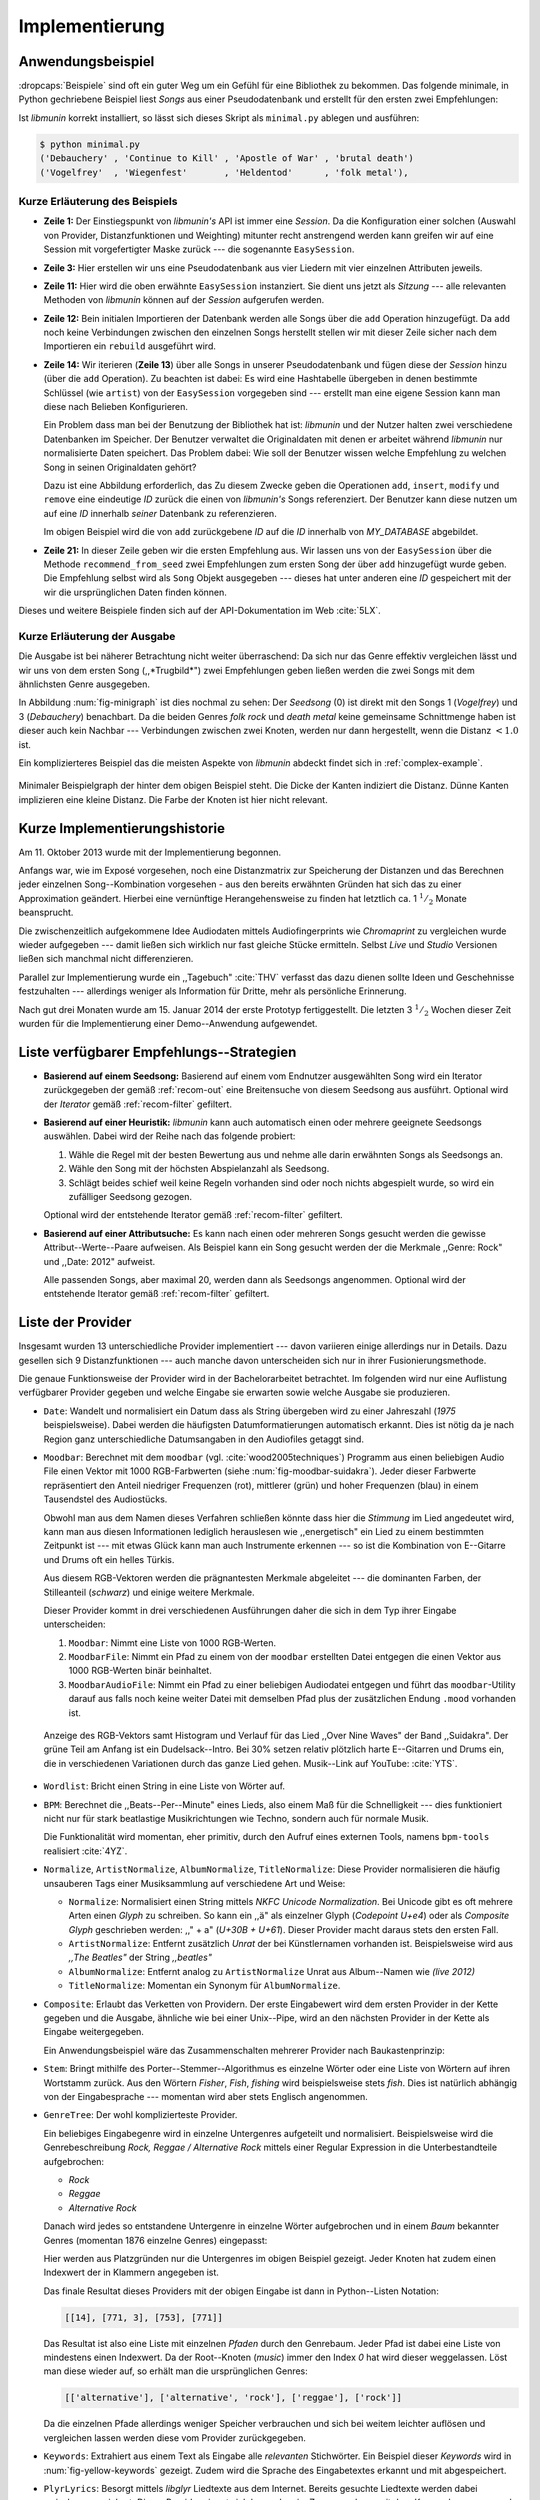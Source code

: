 ***************
Implementierung
***************

Anwendungsbeispiel
==================
                               
:dropcaps:`Beispiele` sind oft ein guter Weg um ein Gefühl für eine Bibliothek
zu bekommen. Das folgende minimale, in Python gechriebene Beispiel liest *Songs*
aus einer Pseudodatenbank und erstellt für den ersten zwei Empfehlungen:

.. code-block:: python
    :linenos:
    :emphasize-lines: 1,3,11,12,14,21

    from munin.easy import EasySession

    MY_DATABASE = [
        # Artist:           Album:               Title:             Genre:
        ('Akrea'          , 'Lebenslinie'      , 'Trugbild'       , 'death metal'),
        ('Vogelfrey'      , 'Wiegenfest'       , 'Heldentod'      , 'folk metal'),
        ('Letzte Instanz' , 'Götter auf Abruf' , 'Salve te'       , 'folk rock'),
        ('Debauchery'     , 'Continue to Kill' , 'Apostle of War' , 'brutal death')
    ]
    session = EasySession()
    with session.transaction():
        for idx, (artist, album, title, genre) in enumerate(MY_DATABASE):
             session.mapping[session.add({
                 'artist': artist,
                 'album': album,
                 'title': title,
                 'genre': genre
             })] = idx

    for munin_song in session.recommend_from_seed(session[0], 2):
        print(MY_DATABASE[munin_song.uid])


Ist *libmunin* korrekt installiert, so lässt sich dieses Skript als
``minimal.py`` ablegen und ausführen:

.. code-block:: bash

    $ python minimal.py 
    ('Debauchery' , 'Continue to Kill' , 'Apostle of War' , 'brutal death')
    ('Vogelfrey'  , 'Wiegenfest'       , 'Heldentod'      , 'folk metal'),
   

Kurze Erläuterung des Beispiels 
-------------------------------

* **Zeile 1:** Der Einstiegspunkt von *libmunin's* API ist immer eine *Session*.
  Da die Konfiguration einer solchen (Auswahl von Provider, Distanzfunktionen
  und Weighting) mitunter recht anstrengend werden kann greifen wir auf eine
  Session mit vorgefertigter Maske zurück --- die sogenannte ``EasySession``.
  
* **Zeile 3:** Hier erstellen wir uns eine Pseudodatenbank aus vier Liedern mit
  vier einzelnen Attributen jeweils.

* **Zeile 11:** Hier wird die oben erwähnte ``EasySession`` instanziert. Sie
  dient uns jetzt als *Sitzung* --- alle relevanten Methoden von *libmunin*
  können auf der *Session* aufgerufen werden.

* **Zeile 12:** Bein initialen Importieren der Datenbank werden alle Songs über
  die ``add`` Operation hinzugefügt. Da ``add`` noch keine Verbindungen zwischen
  den einzelnen Songs herstellt stellen wir mit dieser Zeile sicher nach dem
  Importieren ein ``rebuild`` ausgeführt wird.

* **Zeile 14:** Wir iterieren (**Zeile 13**) über alle Songs in unserer
  Pseudodatenbank und fügen diese der *Session* hinzu (über die ``add``
  Operation). Zu beachten ist dabei: Es wird eine Hashtabelle übergeben in denen
  bestimmte Schlüssel (wie ``artist``) von der ``EasySession`` vorgegeben sind
  --- erstellt man eine eigene Session kann man diese nach Belieben
  Konfigurieren.
  

  Ein Problem dass man bei der Benutzung der Bibliothek hat ist: *libmunin* und der
  Nutzer halten zwei verschiedene Datenbanken im Speicher. Der Benutzer
  verwaltet die Originaldaten mit denen er arbeitet während *libmunin* nur
  normalisierte Daten speichert. Das Problem dabei: Wie soll der Benutzer wissen
  welche Empfehlung zu welchen Song in seinen Originaldaten gehört?


  Dazu ist eine Abbildung erforderlich, das 
  Zu diesem Zwecke geben die Operationen ``add``, ``insert``, ``modify`` und
  ``remove`` eine eindeutige *ID* zurück die einen von *libmunin's* Songs
  referenziert. Der Benutzer kann diese nutzen um auf eine *ID* innerhalb *seiner*
  Datenbank zu referenzieren. 

  
  Im obigen Beispiel wird die von ``add`` zurückgebene *ID* auf die *ID* innerhalb
  von *MY_DATABASE* abgebildet. 

* **Zeile 21:** In dieser Zeile geben wir die ersten Empfehlung aus. Wir lassen
  uns von der ``EasySession`` über die Methode ``recommend_from_seed`` zwei
  Empfehlungen zum ersten Song der über ``add`` hinzugefügt wurde geben. Die
  Empfehlung selbst wird als ``Song`` Objekt ausgegeben --- dieses hat unter
  anderen eine *ID* gespeichert mit der wir die ursprünglichen Daten finden
  können.

Dieses und weitere Beispiele finden sich auf der API-Dokumentation im Web
:cite:`5LX`.


Kurze Erläuterung der Ausgabe
-----------------------------

Die Ausgabe ist bei näherer Betrachtung nicht weiter überraschend: Da sich nur
das Genre effektiv vergleichen lässt und wir uns von dem ersten Song 
(,,*Trugbild*") zwei Empfehlungen geben ließen werden die zwei Songs mit dem
ähnlichsten Genre ausgegeben.

In Abbildung :num:`fig-minigraph` ist dies nochmal zu sehen: Der *Seedsong* (0) 
ist direkt mit den Songs 1 (*Vogelfrey*) und 3 (*Debauchery*) benachbart. 
Da die beiden Genres *folk rock* und *death metal* keine gemeinsame Schnittmenge
haben ist dieser auch kein Nachbar --- Verbindungen zwischen zwei Knoten, werden 
nur dann hergestellt, wenn die Distanz :math:`< 1.0` ist.

Ein komplizierteres Beispiel das die meisten Aspekte von *libmunin* abdeckt 
findet sich in :ref:`complex-example`.

.. _fig-minigraph: 

.. figure:: figs/minigraph.png
    :alt: Minimaler Beispielgraph
    :width: 42%
    :align: center

    Minimaler Beispielgraph der hinter dem obigen Beispiel steht. Die Dicke der
    Kanten indiziert die Distanz. Dünne Kanten implizieren eine kleine Distanz.
    Die Farbe der Knoten ist hier nicht relevant.

Kurze Implementierungshistorie
==============================

Am 11. Oktober 2013 wurde mit der Implementierung begonnen. 

Anfangs war, wie im Exposé vorgesehen, noch eine Distanzmatrix zur Speicherung
der Distanzen und das Berechnen jeder einzelnen Song--Kombination vorgesehen -
aus den bereits erwähnten Gründen hat sich das zu einer Approximation geändert.
Hierbei eine vernünftige Herangehensweise zu finden hat letztlich ca. 1
:math:`^1/_2` Monate beansprucht.

Die zwischenzeitlich aufgekommene Idee Audiodaten mittels Audiofingerprints wie
*Chromaprint* zu vergleichen wurde wieder aufgegeben --- damit ließen sich
wirklich nur fast gleiche Stücke ermitteln. Selbst *Live* und *Studio* Versionen
ließen sich manchmal nicht differenzieren.

Parallel zur Implementierung wurde ein ,,Tagebuch" :cite:`THV` verfasst das
dazu dienen sollte Ideen und Geschehnisse festzuhalten --- allerdings weniger als
Information für Dritte, mehr als persönliche Erinnerung.

Nach gut drei Monaten wurde am 15. Januar 2014 der erste Prototyp fertiggestellt. 
Die letzten 3 :math:`^1/_2` Wochen dieser Zeit wurden für die
Implementierung einer Demo--Anwendung aufgewendet.

.. _list-of-recom-strategies:

Liste verfügbarer Empfehlungs--Strategien
=========================================

* **Basierend auf einem Seedsong:** Basierend auf einem vom Endnutzer
  ausgewählten Song wird ein Iterator zurückgegeben der gemäß :ref:`recom-out`
  eine Breitensuche von diesem Seedsong aus ausführt. Optional wird  der
  *Iterator* gemäß :ref:`recom-filter` gefiltert.

* **Basierend auf einer Heuristik:** *libmunin* kann auch automatisch einen oder
  mehrere geeignete Seedsongs auswählen. Dabei wird der Reihe nach das folgende
  probiert:
  
  1. Wähle die Regel mit der besten Bewertung aus und nehme alle darin erwähnten
     Songs als Seedsongs an.
  2. Wähle den Song mit der höchsten Abspielanzahl als Seedsong.
  3. Schlägt beides schief weil keine Regeln vorhanden sind oder noch nichts
     abgespielt wurde, so wird ein zufälliger Seedsong gezogen.
  
  Optional wird  der entstehende Iterator gemäß :ref:`recom-filter` gefiltert.

* **Basierend auf einer Attributsuche:** Es kann nach einen oder mehreren Songs
  gesucht werden die gewisse Attribut--Werte--Paare aufweisen. Als Beispiel kann
  ein Song gesucht werden der die Merkmale ,,Genre: Rock" und ,,Date: 2012"
  aufweist.
  
  Alle passenden Songs, aber maximal 20, werden dann als Seedsongs angenommen.
  Optional wird  der entstehende Iterator gemäß :ref:`recom-filter` gefiltert.

.. _provider-list:

Liste der Provider
==================

Insgesamt wurden 13 unterschiedliche Provider implementiert --- davon variieren
einige allerdings nur in Details. Dazu gesellen sich 9 Distanzfunktionen --- auch
manche davon unterscheiden sich nur in ihrer Fusionierungsmethode.

Die genaue Funktionsweise der Provider wird in der Bachelorarbeitet betrachtet.
Im folgenden wird nur eine Auflistung verfügbarer Provider gegeben und welche
Eingabe sie erwarten sowie welche Ausgabe sie produzieren.

* ``Date``: Wandelt und normalisiert ein Datum dass als String übergeben wird zu
  einer Jahreszahl (*1975* beispielsweise). Dabei werden die häufigsten
  Datumformatierungen automatisch erkannt. Dies ist nötig da je nach Region ganz
  unterschiedliche Datumsangaben in den Audiofiles getaggt sind. 

* ``Moodbar``: Berechnet mit dem ``moodbar`` (vgl. :cite:`wood2005techniques`)
  Programm aus einen beliebigen Audio File einen Vektor mit 1000 RGB-Farbwerten
  (siehe :num:`fig-moodbar-suidakra`). Jeder dieser Farbwerte repräsentiert den
  Anteil niedriger Frequenzen (rot), mittlerer (grün) und hoher Frequenzen
  (blau) in einem Tausendstel des Audiostücks. 
  
  Obwohl man aus dem Namen dieses Verfahren schließen könnte dass hier die
  *Stimmung* im Lied angedeutet wird, kann man aus diesen Informationen
  lediglich herauslesen wie ,,energetisch" ein Lied zu einem bestimmten
  Zeitpunkt ist --- mit etwas Glück kann man auch Instrumente erkennen --- so ist
  die Kombination von E--Gitarre und Drums oft ein helles Türkis.
  
  Aus diesem RGB-Vektoren werden die prägnantesten Merkmale abgeleitet --- die
  dominanten Farben, der Stilleanteil (*schwarz*) und einige weitere Merkmale.
  
  Dieser Provider kommt in drei verschiedenen Ausführungen daher die sich in dem
  Typ ihrer Eingabe unterscheiden:
  
  1. ``Moodbar``: Nimmt eine Liste von 1000 RGB-Werten.
  2. ``MoodbarFile``: Nimmt ein Pfad zu einem von der ``moodbar`` erstellten Datei
     entgegen die einen Vektor aus 1000 RGB-Werten binär beinhaltet.
  3. ``MoodbarAudioFile``: Nimmt ein Pfad zu einer beliebigen Audiodatei entgegen
     und führt das ``moodbar``-Utility darauf aus falls noch keine weiter Datei mit
     demselben Pfad plus der zusätzlichen Endung ``.mood`` vorhanden ist.
  
  .. _fig-moodbar-suidakra:
  
  .. figure:: figs/moodbar_suidakra.*
      :alt: Moodbar Beispielsvisualisierung
      :width: 100%
      :align: center
  
      Anzeige des RGB-Vektors samt Histogram und Verlauf für das Lied ,,Over
      Nine Waves" der Band ,,Suidakra". Der grüne Teil am Anfang ist ein
      Dudelsack--Intro. Bei 30% setzen relativ plötzlich harte E--Gitarren und
      Drums ein, die in verschiedenen Variationen durch das ganze Lied gehen. 
      Musik--Link auf YouTube: :cite:`YTS`.

* ``Wordlist``: Bricht einen String in eine Liste von Wörter auf.

* ``BPM``: Berechnet die ,,Beats--Per--Minute" eines Lieds, also einem Maß für
  die Schnelligkeit  --- dies funktioniert nicht nur für stark beatlastige
  Musikrichtungen wie Techno, sondern auch für normale Musik. 

  Die Funktionalität wird momentan, eher primitiv, durch den Aufruf eines externen
  Tools, namens ``bpm-tools`` realisiert :cite:`4YZ`. 

* ``Normalize``, ``ArtistNormalize``, ``AlbumNormalize``, ``TitleNormalize``:
  Diese Provider normalisieren die häufig unsauberen Tags einer Musiksammlung
  auf verschiedene Art und Weise: 

  * ``Normalize``: Normalisiert einen String mittels *NKFC Unicode
    Normalization*.  Bei Unicode gibt es oft mehrere Arten einen *Glyph* zu
    schreiben. So kann ein ,,ä" als einzelner Glyph (*Codepoint U+e4*) oder als
    *Composite Glyph* geschrieben werden: ,,\" + a" (*U+30B + U+61*). Dieser
    Provider macht daraus stets den ersten Fall.
  
  * ``ArtistNormalize``: Entfernt zusätzlich *Unrat* der bei Künstlernamen
    vorhanden ist. Beispielsweise wird aus *,,The Beatles"* der String
    *,,beatles"*
  
  * ``AlbumNormalize``: Entfernt analog zu ``ArtistNormalize`` Unrat aus
    Album--Namen wie *(live 2012)* 
  
  * ``TitleNormalize``: Momentan ein Synonym für ``AlbumNormalize``.

* ``Composite``: Erlaubt das Verketten von Providern. Der erste Eingabewert wird
  dem ersten Provider in der Kette gegeben und die Ausgabe, ähnliche wie bei
  einer Unix--Pipe, wird an den nächsten Provider in der Kette als Eingabe
  weitergegeben.

  Ein Anwendungsbeispiel wäre das Zusammenschalten mehrerer Provider nach
  Baukastenprinzip:
  
  .. digraph:: foo
  
     size=4.5;
  
     node [shape=record];
  
     subgraph {
         rank = same; PlyrLyrics; Keywords; Stem
     }
  
     "Eingabe: Artist, Album" ->  PlyrLyrics [label=" Sucht im Web "]
     PlyrLyrics -> Keywords [label="liefert Songtext"]
     Keywords -> Stem [label="extrahiert Keywords"]
     Stem -> "Ausgabe: Stemmed Keywords" [label=" Wortstamm--Keywords "]

* ``Stem``: Bringt mithilfe des Porter--Stemmer--Algorithmus es einzelne Wörter
  oder eine Liste von Wörtern auf ihren Wortstamm zurück. Aus den Wörtern
  *Fisher*, *Fish*, *fishing* wird beispielsweise stets *fish*. Dies ist
  natürlich abhängig von der Eingabesprache --- momentan wird aber stets
  Englisch angenommen.

* ``GenreTree``: Der wohl komplizierteste Provider.

  Ein beliebiges Eingabegenre wird in einzelne Untergenres aufgeteilt und normalisiert. 
  Beispielsweise wird die Genrebeschreibung *Rock, Reggae / Alternative Rock*
  mittels einer Regular Expression in die Unterbestandteile aufgebrochen:
  
  * *Rock*
  * *Reggae*
  * *Alternative Rock*
  
  Danach wird jedes so entstandene Untergenre in einzelne Wörter aufgebrochen und
  in einem *Baum* bekannter Genres (momentan 1876 einzelne Genres) eingepasst:
  
  .. digraph:: foo
  
      size=4; 
      node [shape=record];
  
      "music (#0)"  -> "rock (#771)"
      "music (#0)"  -> "alternative (#14)"
      "music (#0)"  -> "reggae (#753)"
      "rock (#771)" -> "alternative (#3)"
  
  Hier werden aus Platzgründen nur die Untergenres im obigen Beispiel gezeigt.
  Jeder Knoten hat zudem einen Indexwert der in Klammern angegeben ist. 
  
  Das finale Resultat dieses Providers mit der obigen Eingabe ist dann in
  Python--Listen Notation:
  
  .. code-block:: python
  
      [[14], [771, 3], [753], [771]]
  
  Das Resultat ist also eine Liste mit einzelnen *Pfaden* durch den Genrebaum.
  Jeder Pfad ist dabei eine Liste von mindestens einen Indexwert.
  Da der Root--Knoten (*music*) immer den Index *0* hat wird dieser weggelassen.
  Löst man diese wieder auf, so erhält man die ursprünglichen Genres:
  
  .. code-block:: python
  
      [['alternative'], ['alternative', 'rock'], ['reggae'], ['rock']] 
  
  Da die einzelnen Pfade allerdings weniger Speicher verbrauchen und sich bei
  weitem leichter auflösen und vergleichen lassen werden diese vom Provider
  zurückgegeben.

* ``Keywords``: Extrahiert aus einem Text als Eingabe alle *relevanten*
  Stichwörter.  Ein Beispiel dieser *Keywords* wird in
  :num:`fig-yellow-keywords` gezeigt.  Zudem wird die Sprache des Eingabetextes
  erkannt und mit abgespeichert.

  .. _fig-yellow-keywords:
  
  .. figtable::
      :caption: Die extrahierten Keywords aus ,,Yellow Submarine'', samt deren
                Rating.
      :alt: Extrahierte Keywords aus ,,Yellow Submarine''
      :spec: l l
  
      ====== =================================
      Rating Keywords 
      ====== =================================
      22.558 'yellow', 'submarin'
      20.835 'full', 'speed', 'ahead', 'mr'
       8.343 'live', 'beneath'
       5.247 'band', 'begin'
       3.297 'sea'
       3.227 'green'
       2.797 'captain'
         ... ...
      ====== ================================= 

* ``PlyrLyrics``: Besorgt mittels *libglyr* Liedtexte aus dem Internet. Bereits
  gesuchte Liedtexte werden dabei zwischengespeichert. Dieser Provider eignet
  sich besonders im Zusammenhang mit dem *Keywords* zusammen als *Composite*
  Provider.

* ``DiscogsGenre``: Besorgt von dem Online--Musikmarktplatz *Discogs* Genre
  Informationen. Dies ist nötig da Musiksammlungen für gewöhnlich mittels einer
  Online--Musikdatenbank getaggt werden --- die meisten bieten allerdings keine
  Genreinformationen. 

.. _distance-function-list:

Liste der Distanzfunktionen
===========================

Die genaue Funktionsweise der einzelnen Distanzfunktionen wird in der
Bachelorarbeit genauer betrachtet. Im Folgenden wird aber eine kurze Auflistung
jeder vorhandenen Distanzfunktion und der Annahme auf der sie basiert
gegeben.

* ``Date``: Vergleicht zwei Jahreszahlen. Eine hohe Differenz führt dabei zu
  einer hohen Distanz. Also ,,erstes" Jahr wird das Jahr 1950 angenommen.


  *Annahme:* Lieder mit einer großen zeitlichen Differenz zueinander werden
  selten zusammen gehört.

* ``Moodbar`` Vergleicht die ``moodbar`` zweier unterschiedlicher Lieder.


  *Annahme:* Ähnliche *Moodbars* implizieren auch ähnliche Lieder. Da man oft
  gewissen Instrumente anhand deren Farbe erkennen kann werden unter anderen die
  dominanten Farben und der Stilleanteil verglichen.

* ``Rating``: Vergleicht ein vom Benutzer vergebenes Rating. Dabei wird zwischen
  nicht gesetzten *(z.B. 0)* und gesetzten Rating unterschieden *(z.B. 1-5)* die
  sich unterschiedlich auf die finale Distanz auswirken.  Die Werte für das
  Minima, Maxima und den Nullwert können beim Erstellen der Session konfiguriert
  werden.


  *Annahme:* Zeichnet der Benutzer ein Lied mit einem hohen Rating aus so möchte
  er vermutlich Empfehlungen zu ebenfalls hoch ausgezeichneten Liedern haben.
  Dies bietet dem Nutzer eine Möglichkeit direkte *Hinweise* an das System zu
  geben.

* ``BPM``: Vergleicht den ,,Beats-per--Minute`` Wert zweier Lieder.  Als
  Minimalwert wird 50 und als Maximalwert 250 angenommen.


  *Annahme:* Ähnlich schnelle Lieder werden oft zusammen gespielt.

* ``Wordlist``: Vergleicht eine Menge von Wörtern auf Identität. Sind die Mengen
  identisch so kommt eine Distanz von :math:`0.0` dabei heraus. 


  *Annahme:* Diese Distanzfunktion ist beispielsweise beim Vergleich von Titeln
  nützlich. Ähnliche Wörter in Titeln deuten oft auf ähnliche Themen hin.  Als
  Beispiel kann man die Titel *,,Hey Staat" (Hans Söllner)* und *,,Lieber Staat"
  (Farin Urlaub)* nennen.

* ``Levenshtein``:
  Wie ``Wordlist``, die einzelnen Wörter werden aber mittels der Levenshtein
  Distanzfunktion verglichen.  So spielen kleine Abweichung wie der Vergleich von
  ``color`` und ``colour`` keine große Rolle mehr. Der große Nachteil ist der
  erhöhte Rechenaufwand.
  

  *Annahme:* Ähnlich wie bei ``Wordlist``, aber eben auch für Daten bei denen man
  kleine Unterschiede in der Schreibweise erwartet. Beispielsweise bei Künstlern
  ``ZZ-Top`` und ``zz Top``.

* ``Keywords``: Nimmt die Ergebnisse des ``Keyword``--Providers entgegen und
  bezieht die Sprache beider Keywordmengen sowie die länge der einzelnen
  Keywords in die Distanz mit ein.
  

  *Annahme:* Der Nutzer möchte Lieder mit ähnliche Themen zu einem Lied
  vorgeschlagen bekommen --- oder zumindest in derselben Sprache.

* ``GenreTree``, ``GenreTreeAvg``: Vergleicht die vom ``GenreTree``--Provider
  erzeugten Pfade.
  
  - ``GenreTree``: Vergleicht alle Pfade in beiden Eingabemengen miteinander und
    nimmt die **geringste** Distanz von allen. 
  
    Diese Distanzfunktion sollte gewählt werden wenn die Genre--Tags eher kurz
    gefasst sind --- beispielsweise wenn nur *Rock* darin steht.

  - ``GenreTreeAvg``: Vergleicht alle Pfade in beiden Eingabemengen miteinander
    und nimmt die **durchschnittliche** Distanz von allen. 
    
    Diese Distanzfunktion sollte gewählt werden wenn ausführliche Genre--Tags
    vorhanden --- wie sie beispielsweise vom ``DiscogsGenre``--Provider geliefert
    werden --- sind.
    

  *Annahme:* Ähnliche Genres deuten auf ähnliche Musikstile hin.


Modul-- und Paketübersicht
==========================

In der Programmiersprache *Python* entspricht jede einzelne ``.py`` Datei einem
*Modul*. Die Auflistung unter :num:`fig-module-tree` soll eine Übersicht darüber
geben welche Funktionen in welchem Modul implementiert worden.

*Anmerkung:* ``__init__.py`` ist eine spezielle Datei, die beim Laden
eines Verzeichnisses durch Python ausgeführt wird.

.. _fig-module-tree:

.. figtable::
    :caption: Verzeichnisbaum mit den einzelnen Modulen von libmunin's
              Implementierung
    :alt: Verzeichnisbaum der Implementierung
    :spec: @{}l @{}l @{}l @{}l | l

    +-------------------+------------------+----------------+-------+---------------------------------------------+
    | **Verzeichnisse** | (gekürzt)        |                |       | **Beschreibung**                            |
    +===================+==================+================+=======+=============================================+
    | **munin/**        |                  |                |       | Quelltextverzeichnis                        |
    +-------------------+------------------+----------------+-------+---------------------------------------------+
    |                   |  __init__.py     |                |       | Versionierungs Info                         |
    +-------------------+------------------+----------------+-------+---------------------------------------------+
    |                   |  __main__.py     |                |       | Beispielprogramm                            |
    +-------------------+------------------+----------------+-------+---------------------------------------------+
    |                   |  database.py     |                |       | Implementierung von ``Database``            |
    +-------------------+------------------+----------------+-------+---------------------------------------------+
    |                   |  dbus_service.py |                |       | Unfertiger DBus Service.                    |
    +-------------------+------------------+----------------+-------+---------------------------------------------+
    |                   | *dbus_client*    |                |       | Unfertiger DBus Beispielclient.             |
    +-------------------+------------------+----------------+-------+---------------------------------------------+
    |                   | **distance/**    |                |       | Unterverzeichnis für Distanzfunktionen      |
    +-------------------+------------------+----------------+-------+---------------------------------------------+
    |                   |                  |  __init__.py   |       | Implementierung von ``DistanceFunction``    |
    +-------------------+------------------+----------------+-------+---------------------------------------------+
    |                   |                  |  bpm.py        |       | Implementierung von ``BPMDistance``         |
    +-------------------+------------------+----------------+-------+---------------------------------------------+
    |                   |                  |  date.py       |       | Implementierung von ``DateDistance``        |
    +-------------------+------------------+----------------+-------+---------------------------------------------+
    |                   |                  | *...*          |       | Weitere Subklassen von ``DistanceFunction`` |
    +-------------------+------------------+----------------+-------+---------------------------------------------+
    |                   |  session.py      |                |       | Implementierung der ``Session`` (API)       |
    +-------------------+------------------+----------------+-------+---------------------------------------------+
    |                   |  easy.py         |                |       | Implementierung der ``EasySession``         |
    +-------------------+------------------+----------------+-------+---------------------------------------------+
    |                   |  graph.py        |                |       | Implementierung der Graphenoperationen      |
    +-------------------+------------------+----------------+-------+---------------------------------------------+
    |                   |  helper.py       |                |       | Gesammelte, oftgenutzte Funktionen          |
    +-------------------+------------------+----------------+-------+---------------------------------------------+
    |                   |  history.py      |                |       | Implementierung der ``History`` u. Regeln   |
    +-------------------+------------------+----------------+-------+---------------------------------------------+
    |                   |  plot.py         |                |       | Visualisierungsfunktionen für Graphen       |
    +-------------------+------------------+----------------+-------+---------------------------------------------+
    |                   | **provider/**    |                |       | Unterverzeichnis für Provider               |
    +-------------------+------------------+----------------+-------+---------------------------------------------+
    |                   |                  |  __init__.py   |       | Implementierung von ``Provider``            |
    +-------------------+------------------+----------------+-------+---------------------------------------------+
    |                   |                  |  bpm.py        |       | Implementierung von ``BPMProvider``         |
    +-------------------+------------------+----------------+-------+---------------------------------------------+
    |                   |                  |  composite.py  |       | Implementierung des ``CompositeProvider``   |
    +-------------------+------------------+----------------+-------+---------------------------------------------+
    |                   |                  | *...*          |       | Weitere Subklassen von ``Provider``         |
    +-------------------+------------------+----------------+-------+---------------------------------------------+
    |                   |  rake.py         |                |       | Implementierung des RAKE-Algorightmus       |
    +-------------------+------------------+----------------+-------+---------------------------------------------+
    |                   | **scripts/**     |                |       | Unterverzeichnis für ,,Test Scripts"        |
    +-------------------+------------------+----------------+-------+---------------------------------------------+
    |                   |                  |  visualizer.py |       | Zeichnet ein mood-file mittels ``cairo``    |
    +-------------------+------------------+----------------+-------+---------------------------------------------+
    |                   |                  |  walk.py       |       | Berechnet vieles mood-files parallel        |
    +-------------------+------------------+----------------+-------+---------------------------------------------+
    |                   |  song.py         |                |       | Implementierung von ``Song``                |
    +-------------------+------------------+----------------+-------+---------------------------------------------+
    |                   | **stopwords/**   |                |       | Stoppwortimplementierung:                   |
    +-------------------+------------------+----------------+-------+---------------------------------------------+
    |                   |                  |  __init__.py   |       | Implementierung des StopwordsLoader         |
    +-------------------+------------------+----------------+-------+---------------------------------------------+
    |                   |                  | **data/**      |       | Unterverzeichnis für die Stoppwortlisten    |
    +-------------------+------------------+----------------+-------+---------------------------------------------+
    |                   |                  |                | *de*  | Gemäß ISO 638-1 benannte Dateien;           |
    +-------------------+------------------+----------------+-------+---------------------------------------------+
    |                   |                  |                | *en*  | Pro Zeile ist ein Stoppwort gelistet;       |
    +-------------------+------------------+----------------+-------+---------------------------------------------+
    |                   |                  |                | *es*  | Insgesamt 17 verschiedene Listen.           |
    +-------------------+------------------+----------------+-------+---------------------------------------------+
    |                   |                  |                | *...* |                                             |
    +-------------------+------------------+----------------+-------+---------------------------------------------+
    |                   |  testing.py      |                |       | Fixtures und Helper für unittests           |
    +-------------------+------------------+----------------+-------+---------------------------------------------+

Trivia
======

Entwicklungsumgebung
--------------------

Als Programmiersprache wurde *Python*, in Version :math:`3.2`, aus folgenden
Gründen ausgewählt:

* Exzellenter Support für *Rapid Prototyping* --- eine wichtige Eigenschaft bei
  nur knapp 3 Monaten Implementierungszeit.
* Große Zahl an nützlichen Bibliotheken, besonders für den wissenschaftlichen
  Einsatz.
* Bei Performanceproblemen ist eine Auslagerung von Code nach
  :math:`\mathrm{C/C{\scriptstyle\overset{\!++}{\vphantom{\_}}}}` mittels
  *Cython* sehr einfach möglich.
* Der Autor hat gute Kenntnisse in Python.

Alle Quellen die während dieses Projektes entstanden sind, finden sich auf der
sozialen Code--Hosting Plattform *GitHub* :cite:`Y41` --- zur Versionierung wird
dann entsprechend das *Distributed Version Control System* ``git`` genutzt.

Der Vorteil dieser Plattform besteht darin, dass sie von sehr vielen Entwicklern
besucht wird, die die Software ausprobieren und möglicherweise verbessern oder
zumindest die Seite für spätere Projekte merken. 

Die dazugehörige Dokumentation wird bei jedem *Commit* [#f1]_ automatisch aus den
Quellen, mittels des freien Dokumentations--Generators Sphinx, auf der
Dokumentations--Hosting Plattform *ReadTheDocs* gebaut und dort verfügbar
gemacht :cite:`5LX`.

Zudem werden pro Commit Unit--Tests auf der Continious--Integration Plattform
*TravisCI* :cite:`JIU` für verschiedene Python--Versionen durchgeführt. Dies hat
den Vorteil, dass fehlerhafte Versionen aufgedeckt werden, selbst wenn man
vergessen hat die unittests lokal durchzuführen.

Schlägt der *Build* fehl so färben sich kleine Buttons in den oben genannten
Diensten rot und man wird per Mail benachrichtigt. (Siehe :num:`fig-travis-badge`)

.. _fig-travis-badge:

.. figure:: figs/travis_badge.png
    :align: center
    :alt: Screenshot der Statusbuttons auf der Github--Seite.

    Screenshot der Statusbuttons auf der Github--Seite.

Versionen die als stabil eingestuft werden, werden auf *PyPi (Python Package Index)*
veröffentlicht :cite:`O6Q`, wo sie mithilfe des folgenden Befehles samt
Python--Abhängigkeiten installiert werden können (Setzt Python :math:`\ge 3.2`
vorraus):

.. code-block:: bash

    $ sudo pip install libmunin

Auf lokaler Seite wird jede Änderungen versioniert, um die Fehlersuche zu
vereinfachen --- im Notfall kann man stets auf funktionierende Versionen
zurückgehen. 

Der Quelltext selber wird in *gVim* geschrieben --- dass sich der Python--Quelltext
dabei an die gängigen Konventionen hält wird durch die Zusatzprogramme *PEP8*
und *flake8* überprüft.

Auch dieses Dokument wurde mit dem :latex_sign:`sigh`-Backend einer
modifizierten Sphinxversion erstellt. Der Vorteil ist dabei, dass die Arbeit in
*reStructuredText* geschrieben werden kann und einerseits als PDF und als HTML
Variante :cite:`8MD` erstellt wird --- letztere ist sogar für mobile Endgeräte
ausgelegt.  

Unit--Tests
-----------

Die meisten Module sind mit ``unittests`` ausgestattet, die sich, für Python
typisch, am Ende von jeder ``.py``-Datei befinden:

.. code-block:: python

    def func(): return 42

    # Tests werden nur ausgeführt wenn das Script direkt ausgeführt wird.
    if __name__ == '__main__':
        import unittest
        
        class TestFunc(unittest.TestCase):  # Ein einzelner Unittest:
            def test_func(self): self.assertEqual(func(), 42)

        unittest.main()  # Führe tests aus:

        
Auf einer detaillierten Erklärung der im einzelnen getesteten Funktionalitäten
wird verzichtet --- diese würden den Rahmen der Projektarbeit ohne erkenntlichen
Mehrwert sprengen.

Lines of Code (*LoC*)
---------------------

Was die *Lines of Code* betrifft so verteilen sich insgesamt 4867 Zeilen
Quelltext auf 46 einzelne Dateien. Die im nächsten Kapitel vorgestellte
Demo--Anwendung ist dabei mit eingerechnet. Dazu gesellen sich 2169 Zeilen
Kommentare, die zum größten Teil zur Generation der Online--Dokumentation
genutzt werden.

Dazu kommen einige weitere Zeilen von *reStructuredText* (einer einfachen
Markup--Sprache) die das Gerüst der Online--Dokumentation bilden:

.. code-block:: bash

    $ wc -l $(find . -iname '*.rst')
    2231 insgesamt

Die Online--Dokumentation wird aus den Kommentaren im Quelltext
extrahiert --- das entspricht dem vom *Donald Knuth* vorgeschlagenem
Ansatz des *Literate Programming*.

Sonstige Statistiken
--------------------

Zudem lassen sich einige Statistiken präsentieren die automatisch aus den
``git log`` entstanden sind:

**GitHub Visualisierungen:** *GitHub* stellt einige optisch ansprechende und
interaktive Statistiken bereit die beispielsweise viel über den eigenen
Arbeitszyklus verraten: :cite:`IBL`

``gitstats`` **Visualisierungen:** Das kleine Programm ``gitstats`` baut aus dem
``git log`` eine HTML-Seite mit einigen interessanten Statistiken --- wie
beispielsweise der absoluten Anzahl von geschriebenen (und wieder gelöschten)
Zeilen: :cite:`8MD`

**Commit--Graph Visualisierungsvideo**: ``gource`` ist ein Programm
das in einem optisch ansprechenden Video zeigt wie sich das ``git``-Repository
mit der Zeit aufbaut. Unter :cite:`8MC` findet sich ein ein-minütiges Video dass
entsprechend die Entwicklung von *libmunin* zeigt.

.. rubric:: Footnotes

.. [#f1] In einem *Commit* werden eine Reihe zusammengehöriger Änderungen
   verpackt. Man kann später einen *Commit* immer wieder zurückspulen.
